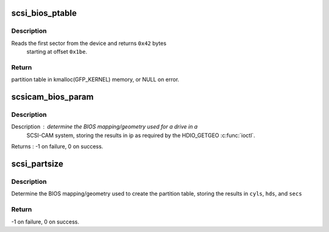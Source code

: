 .. -*- coding: utf-8; mode: rst -*-
.. src-file: drivers/scsi/scsicam.c

.. _`scsi_bios_ptable`:

scsi_bios_ptable
================

.. c:function:: unsigned char *scsi_bios_ptable(struct block_device *dev)

    Read PC partition table out of first sector of device.

    :param struct block_device \*dev:
        from this device

.. _`scsi_bios_ptable.description`:

Description
-----------

Reads the first sector from the device and returns \ ``0x42``\  bytes
             starting at offset \ ``0x1be``\ .

.. _`scsi_bios_ptable.return`:

Return
------

partition table in kmalloc(GFP_KERNEL) memory, or NULL on error.

.. _`scsicam_bios_param`:

scsicam_bios_param
==================

.. c:function:: int scsicam_bios_param(struct block_device *bdev, sector_t capacity, int *ip)

    Determine geometry of a disk in cylinders/heads/sectors.

    :param struct block_device \*bdev:
        which device

    :param sector_t capacity:
        size of the disk in sectors

    :param int \*ip:
        return value: ip[0]=heads, ip[1]=sectors, ip[2]=cylinders

.. _`scsicam_bios_param.description`:

Description
-----------

Description : determine the BIOS mapping/geometry used for a drive in a
     SCSI-CAM system, storing the results in ip as required
     by the HDIO_GETGEO \ :c:func:`ioctl`\ .

Returns : -1 on failure, 0 on success.

.. _`scsi_partsize`:

scsi_partsize
=============

.. c:function:: int scsi_partsize(unsigned char *buf, unsigned long capacity, unsigned int *cyls, unsigned int *hds, unsigned int *secs)

    Parse cylinders/heads/sectors from PC partition table

    :param unsigned char \*buf:
        partition table, see \ :c:func:`scsi_bios_ptable`\ 

    :param unsigned long capacity:
        size of the disk in sectors

    :param unsigned int \*cyls:
        put cylinders here

    :param unsigned int \*hds:
        put heads here

    :param unsigned int \*secs:
        put sectors here

.. _`scsi_partsize.description`:

Description
-----------

Determine the BIOS mapping/geometry used to create the partition
table, storing the results in \ ``cyls``\ , \ ``hds``\ , and \ ``secs``\ 

.. _`scsi_partsize.return`:

Return
------

-1 on failure, 0 on success.

.. This file was automatic generated / don't edit.


